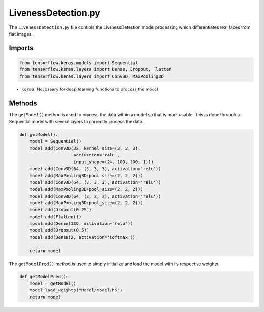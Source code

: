 LivenessDetection.py
====================
The ``LivenessDetection.py`` file controls the LivenessDetection model processing which differentiates real faces from flat images.

Imports
-------

.. code-block:: python

    from tensorflow.keras.models import Sequential
    from tensorflow.keras.layers import Dense, Dropout, Flatten
    from tensorflow.keras.layers import Conv3D, MaxPooling3D

* ``Keras``: Necessary for deep learning functions to process the model

Methods
-------
The ``getModel()`` method is used to process the data within a model so that is more usable. This is done through a Sequential model with several layers to correctly process the data.

.. code-block:: python

    def getModel():
        model = Sequential()
        model.add(Conv3D(32, kernel_size=(3, 3, 3),
                         activation='relu',
                         input_shape=(24, 100, 100, 1)))
        model.add(Conv3D(64, (3, 3, 3), activation='relu'))
        model.add(MaxPooling3D(pool_size=(2, 2, 2)))
        model.add(Conv3D(64, (3, 3, 3), activation='relu'))
        model.add(MaxPooling3D(pool_size=(2, 2, 2)))
        model.add(Conv3D(64, (3, 3, 3), activation='relu'))
        model.add(MaxPooling3D(pool_size=(2, 2, 2)))
        model.add(Dropout(0.25))
        model.add(Flatten())
        model.add(Dense(128, activation='relu'))
        model.add(Dropout(0.5))
        model.add(Dense(2, activation='softmax'))

        return model

The ``getModelPred()`` method is used to simply initialize and load the model with its respective weights.

.. code-block:: python

    def getModelPred():
        model = getModel()
        model.load_weights("Model/model.h5")
        return model